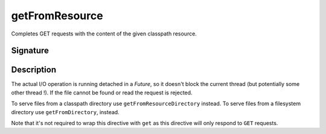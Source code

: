 .. _-getFromResource-:

getFromResource
===============

Completes GET requests with the content of the given classpath resource.

Signature
---------

.. includecode2:: /../../akka-http/src/main/scala/akka/http/server/directives/FileAndResourceDirectives.scala
   :snippet: getFromResource

Description
-----------

The actual I/O operation is running detached in a `Future`, so it doesn't block the current thread (but potentially
some other thread !). If the file cannot be found or read the request is rejected.

To serve files from a classpath directory use ``getFromResourceDirectory`` instead. To serve files from a filesystem
directory use ``getFromDirectory``, instead.

Note that it's not required to wrap this directive with ``get`` as this directive will only respond to ``GET`` requests.
